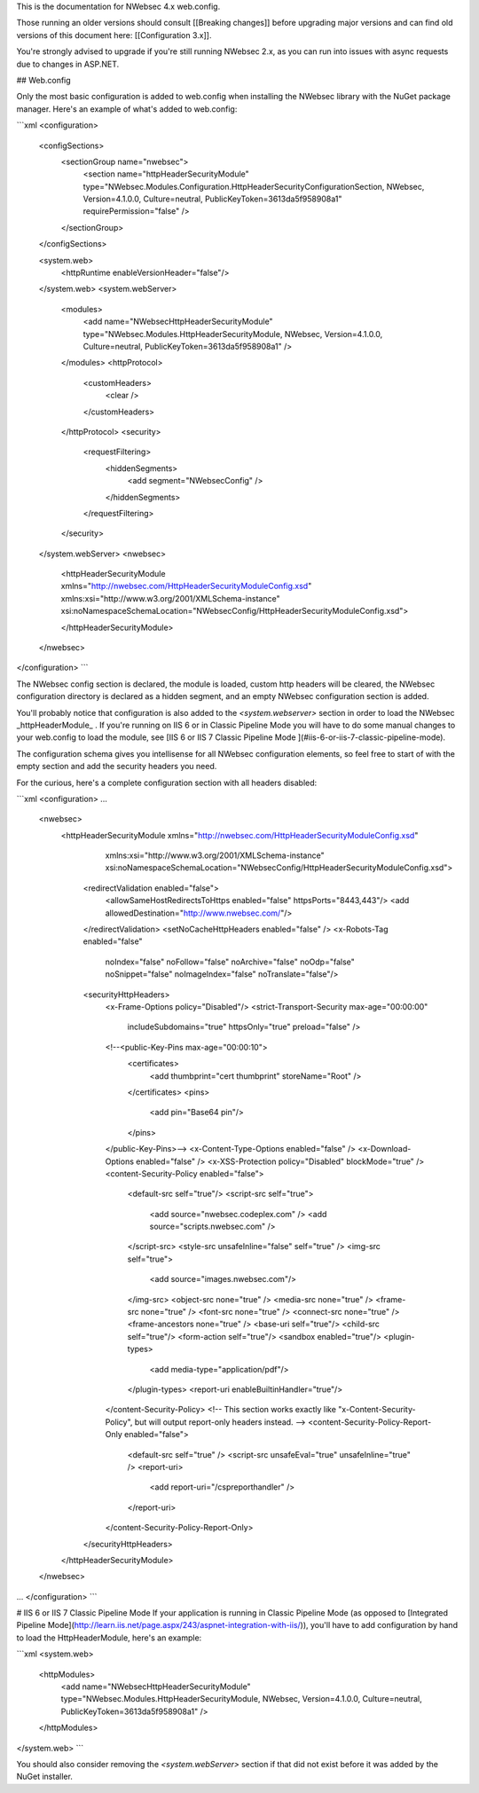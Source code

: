 This is the documentation for NWebsec 4.x web.config.

Those running an older versions should consult [[Breaking changes]] before upgrading major versions and can find old versions of this document here: [[Configuration 3.x]].

You're strongly advised to upgrade if you're still running NWebsec 2.x, as you can run into issues with async requests due to changes in ASP.NET.

## Web.config

Only the most basic configuration is added to web.config when installing the NWebsec library with the NuGet package manager. Here's an example of what's added to web.config:

```xml
<configuration>
  <configSections>
    <sectionGroup name="nwebsec">
      <section name="httpHeaderSecurityModule" type="NWebsec.Modules.Configuration.HttpHeaderSecurityConfigurationSection, NWebsec, Version=4.1.0.0, Culture=neutral, PublicKeyToken=3613da5f958908a1" requirePermission="false" />
    </sectionGroup>
  </configSections>

  <system.web>
    <httpRuntime enableVersionHeader="false"/>
  </system.web>
  <system.webServer>
    <modules>
      <add name="NWebsecHttpHeaderSecurityModule" type="NWebsec.Modules.HttpHeaderSecurityModule, NWebsec, Version=4.1.0.0, Culture=neutral, PublicKeyToken=3613da5f958908a1" />
    </modules>
    <httpProtocol>
      <customHeaders>
        <clear />
      </customHeaders>
    </httpProtocol>
    <security>
      <requestFiltering>
        <hiddenSegments>
          <add segment="NWebsecConfig" />
        </hiddenSegments>
      </requestFiltering>
    </security>
  </system.webServer>
  <nwebsec>
    <httpHeaderSecurityModule xmlns="http://nwebsec.com/HttpHeaderSecurityModuleConfig.xsd" xmlns:xsi="http://www.w3.org/2001/XMLSchema-instance" xsi:noNamespaceSchemaLocation="NWebsecConfig/HttpHeaderSecurityModuleConfig.xsd">

    </httpHeaderSecurityModule>
  </nwebsec>
</configuration>
```

The NWebsec config section is declared, the module is loaded, custom http headers will be cleared, the NWebsec configuration directory is declared as a hidden segment, and an empty NWebsec configuration section is added.

You'll probably notice that configuration is also added to the `<system.webserver>` section in order to load the NWebsec _httpHeaderModule_ . If you're running on IIS 6 or in Classic Pipeline Mode you will have to do some manual changes to your web.config to load the module, see [IIS 6 or IIS 7 Classic Pipeline Mode
](#iis-6-or-iis-7-classic-pipeline-mode).

The configuration schema gives you intellisense for all NWebsec configuration elements, so feel free to start of with the empty section and add the security headers you need.

For the curious, here's a complete configuration section with all headers disabled:

```xml
<configuration>
...
  <nwebsec>
    <httpHeaderSecurityModule xmlns="http://nwebsec.com/HttpHeaderSecurityModuleConfig.xsd" 
                              xmlns:xsi="http://www.w3.org/2001/XMLSchema-instance" 
                              xsi:noNamespaceSchemaLocation="NWebsecConfig/HttpHeaderSecurityModuleConfig.xsd">
      <redirectValidation enabled="false">
        <allowSameHostRedirectsToHttps enabled="false" httpsPorts="8443,443"/>
        <add allowedDestination="http://www.nwebsec.com/"/>
      </redirectValidation>
      <setNoCacheHttpHeaders enabled="false" />
      <x-Robots-Tag enabled="false"
                    noIndex="false"
                    noFollow="false"
                    noArchive="false"
                    noOdp="false"
                    noSnippet="false"
                    noImageIndex="false"
                    noTranslate="false"/>
      <securityHttpHeaders>
        <x-Frame-Options policy="Disabled"/>
        <strict-Transport-Security max-age="00:00:00"
                                   includeSubdomains="true"
                                   httpsOnly="true"
                                   preload="false" />
        <!--<public-Key-Pins max-age="00:00:10">
          <certificates>
            <add thumbprint="cert thumbprint" storeName="Root" />
          </certificates>
          <pins>
            <add pin="Base64 pin"/>
          </pins>
        </public-Key-Pins>-->
        <x-Content-Type-Options enabled="false" />
        <x-Download-Options enabled="false" />
        <x-XSS-Protection policy="Disabled" blockMode="true" />
        <content-Security-Policy enabled="false">
          <default-src self="true"/>
          <script-src self="true">
            <add source="nwebsec.codeplex.com" />
            <add source="scripts.nwebsec.com" />
          </script-src>
          <style-src unsafeInline="false" self="true" />
          <img-src self="true">
            <add source="images.nwebsec.com"/>
          </img-src>
          <object-src none="true" />
          <media-src none="true" />
          <frame-src none="true" />
          <font-src none="true" />
          <connect-src none="true" />
          <frame-ancestors none="true" />
          <base-uri self="true"/>
          <child-src self="true"/>
          <form-action self="true"/>
          <sandbox enabled="true"/>
          <plugin-types>
            <add media-type="application/pdf"/>
          </plugin-types>
          <report-uri enableBuiltinHandler="true"/>
        </content-Security-Policy>
        <!-- This section works exactly like "x-Content-Security-Policy", but will output report-only headers instead. -->
        <content-Security-Policy-Report-Only enabled="false">
          <default-src self="true" />
          <script-src unsafeEval="true" unsafeInline="true" />
          <report-uri>
            <add report-uri="/cspreporthandler" />
          </report-uri>
        </content-Security-Policy-Report-Only>
      </securityHttpHeaders>
    </httpHeaderSecurityModule>
  </nwebsec>
...
</configuration>
```

# IIS 6 or IIS 7 Classic Pipeline Mode
If your application is running in Classic Pipeline Mode (as opposed to [Integrated Pipeline Mode](http://learn.iis.net/page.aspx/243/aspnet-integration-with-iis/)), you'll have to add configuration by hand to load the HttpHeaderModule, here's an example:

```xml
<system.web>
  <httpModules>
    <add name="NWebsecHttpHeaderSecurityModule" type="NWebsec.Modules.HttpHeaderSecurityModule, NWebsec, Version=4.1.0.0, Culture=neutral, PublicKeyToken=3613da5f958908a1" />
  </httpModules>
</system.web>
```

You should also consider removing the `<system.webServer>` section if that did not exist before it was added by the NuGet installer.